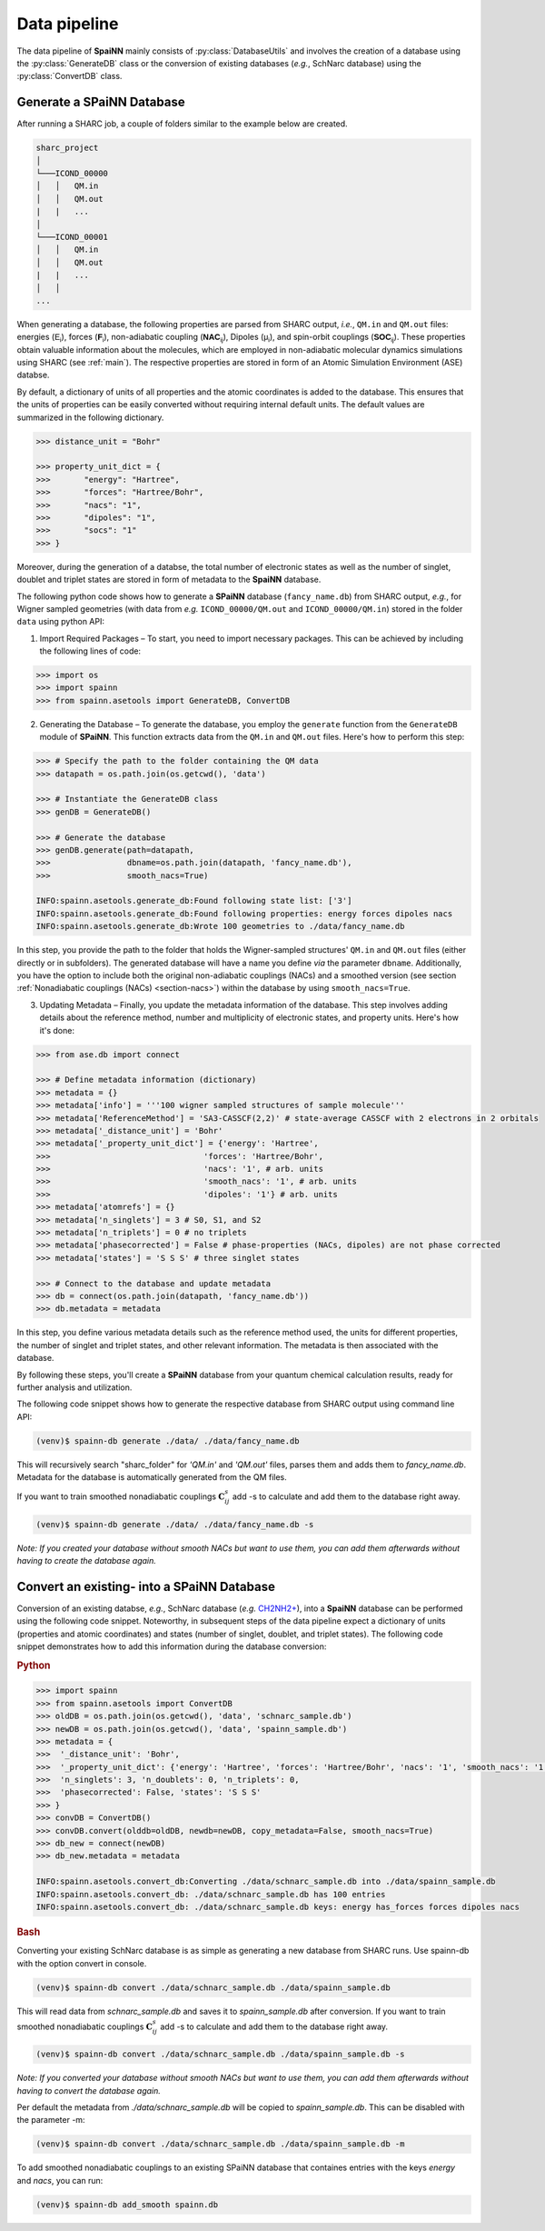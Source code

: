 ==============
Data pipeline
==============
.. _data_pipeline:

The data pipeline of **SpaiNN** mainly consists of :py:class:`DatabaseUtils` and involves the creation of a database using the :py:class:`GenerateDB` class or the conversion of existing databases (*e.g.*, SchNarc database) using the :py:class:`ConvertDB` class. 

Generate a SPaiNN Database
----------------------------

After running a SHARC job, a couple of folders similar to the example below are created.

..  code-block:: console
    
    sharc_project  
    │
    └───ICOND_00000
    │   │   QM.in
    │   │   QM.out
    |   |   ...
    │   
    └───ICOND_00001
    │   │   QM.in
    │   │   QM.out
    |   |   ...
    │   │
    ...


When generating a database, the following properties are parsed from SHARC output, *i.e.*, ``QM.in`` and ``QM.out`` files: energies (:math:`\mathsf{E_{i}}`), forces (:math:`\mathsf{\mathbf{F}_{i}}`), non-adiabatic coupling (:math:`\mathsf{\mathbf{NAC}_{ij}}`), Dipoles (:math:`\mathsf{\mu_{i}}`), and spin-orbit couplings (:math:`\mathsf{\mathbf{SOC}_{ij}}`).
These properties obtain valuable information about the molecules, which are employed in non-adiabatic molecular dynamics simulations using SHARC (see :ref:`main`).
The respective properties are stored in form of an Atomic Simulation Environment (ASE) databse.

By default, a dictionary of units of all properties and the atomic coordinates is added to the database. 
This ensures that the units of properties can be easily converted without requiring internal default units.
The default values are summarized in the following dictionary.

.. code-block:: python
 
  >>> distance_unit = "Bohr"

  >>> property_unit_dict = {
  >>>       "energy": "Hartree",
  >>>       "forces": "Hartree/Bohr",
  >>>       "nacs": "1",
  >>>       "dipoles": "1",
  >>>       "socs": "1"
  >>> }      

Moreover, during the generation of a databse, the total number of electronic states as well as the number of singlet, doublet and triplet states are stored in form of metadata to the **SpaiNN** database.

The following python code shows how to generate a **SPaiNN** database (``fancy_name.db``) from SHARC output, *e.g.*, for Wigner sampled geometries (with data from *e.g.* ``ICOND_00000/QM.out`` and ``ICOND_00000/QM.in``) stored in the folder ``data`` using python API:

1. Import Required Packages – To start, you need to import necessary packages. This can be achieved by including the following lines of code:

.. code-block:: python

  >>> import os
  >>> import spainn
  >>> from spainn.asetools import GenerateDB, ConvertDB

2. Generating the Database – To generate the database, you employ the ``generate`` function from the ``GenerateDB`` module of **SPaiNN**. This function extracts data from the ``QM.in`` and ``QM.out`` files. Here's how to perform this step:

.. code-block:: python

  >>> # Specify the path to the folder containing the QM data
  >>> datapath = os.path.join(os.getcwd(), 'data')

  >>> # Instantiate the GenerateDB class
  >>> genDB = GenerateDB()

  >>> # Generate the database
  >>> genDB.generate(path=datapath,
  >>>                dbname=os.path.join(datapath, 'fancy_name.db'),
  >>>                smooth_nacs=True)

  INFO:spainn.asetools.generate_db:Found following state list: ['3']
  INFO:spainn.asetools.generate_db:Found following properties: energy forces dipoles nacs
  INFO:spainn.asetools.generate_db:Wrote 100 geometries to ./data/fancy_name.db

In this step, you provide the path to the folder that holds the Wigner-sampled structures' ``QM.in`` and ``QM.out`` files (either directly or in subfolders). 
The generated database will have a name you define *via* the parameter ``dbname``.
Additionally, you have the option to include both the original non-adiabatic couplings (NACs) and a smoothed version 
(see section :ref:`Nonadiabatic couplings (NACs) <section-nacs>`) within the database by using ``smooth_nacs=True``. 

3. Updating Metadata – Finally, you update the metadata information of the database. This step involves adding details about the reference method, number and multiplicity of electronic states, and property units. Here's how it's done:

.. code-block:: python

  >>> from ase.db import connect

  >>> # Define metadata information (dictionary)
  >>> metadata = {}
  >>> metadata['info'] = '''100 wigner sampled structures of sample molecule'''
  >>> metadata['ReferenceMethod'] = 'SA3-CASSCF(2,2)' # state-average CASSCF with 2 electrons in 2 orbitals
  >>> metadata['_distance_unit'] = 'Bohr'
  >>> metadata['_property_unit_dict'] = {'energy': 'Hartree', 
  >>>                                'forces': 'Hartree/Bohr', 
  >>>                                'nacs': '1', # arb. units
  >>>                                'smooth_nacs': '1', # arb. units
  >>>                                'dipoles': '1'} # arb. units
  >>> metadata['atomrefs'] = {}
  >>> metadata['n_singlets'] = 3 # S0, S1, and S2
  >>> metadata['n_triplets'] = 0 # no triplets
  >>> metadata['phasecorrected'] = False # phase-properties (NACs, dipoles) are not phase corrected
  >>> metadata['states'] = 'S S S' # three singlet states

  >>> # Connect to the database and update metadata
  >>> db = connect(os.path.join(datapath, 'fancy_name.db'))
  >>> db.metadata = metadata

In this step, you define various metadata details such as the reference method used, the units for different properties, the number of singlet and triplet states, and other relevant information. The metadata is then associated with the database.

By following these steps, you'll create a **SPaiNN** database from your quantum chemical calculation results, ready for further analysis and utilization.

The following code snippet shows how to generate the respective database from SHARC output using command line API: 

.. code-block:: console

   (venv)$ spainn-db generate ./data/ ./data/fancy_name.db

This will recursively search "sharc_folder" for `'QM.in'` and `'QM.out'` files, parses them and adds them to `fancy_name.db`. 
Metadata for the database is automatically generated from the QM files.

If you want to train smoothed nonadiabatic couplings :math:`\mathbf{C}_{ij}^s` add -s to calculate and add them to the database right away.

.. code-block:: console

   (venv)$ spainn-db generate ./data/ ./data/fancy_name.db -s

*Note: If you created your database without smooth NACs but want to use them, you can add them afterwards without having to create the database again.*


Convert an existing- into a SPaiNN Database
--------------------------------------------

Conversion of an existing databse, *e.g.*, SchNarc database (*e.g.* `CH2NH2+ <https://github.com/schnarc/SchNarc/blob/master/examples/CH2NH2%2B/CH2NH2%2B.db>`_), 
into a **SpaiNN** database can be performed using the following code snippet.
Noteworthy, in subsequent steps of the data pipeline expect a dictionary of units (properties and atomic coordinates) and states (number of singlet, doublet, and triplet states).
The following code snippet demonstrates how to add this information during the database conversion:

.. rubric:: Python

.. code-block:: python

 >>> import spainn
 >>> from spainn.asetools import ConvertDB
 >>> oldDB = os.path.join(os.getcwd(), 'data', 'schnarc_sample.db')
 >>> newDB = os.path.join(os.getcwd(), 'data', 'spainn_sample.db')
 >>> metadata = {
 >>>  '_distance_unit': 'Bohr', 
 >>>  '_property_unit_dict': {'energy': 'Hartree', 'forces': 'Hartree/Bohr', 'nacs': '1', 'smooth_nacs': '1'},
 >>>  'n_singlets': 3, 'n_doublets': 0, 'n_triplets': 0, 
 >>>  'phasecorrected': False, 'states': 'S S S'
 >>> }
 >>> convDB = ConvertDB()
 >>> convDB.convert(olddb=oldDB, newdb=newDB, copy_metadata=False, smooth_nacs=True)
 >>> db_new = connect(newDB)
 >>> db_new.metadata = metadata

 INFO:spainn.asetools.convert_db:Converting ./data/schnarc_sample.db into ./data/spainn_sample.db
 INFO:spainn.asetools.convert_db: ./data/schnarc_sample.db has 100 entries
 INFO:spainn.asetools.convert_db: ./data/schnarc_sample.db keys: energy has_forces forces dipoles nacs

.. rubric:: Bash

Converting your existing SchNarc database is as simple as generating a new database from SHARC runs. Use spainn-db with the option convert in console.

.. code-block:: console

   (venv)$ spainn-db convert ./data/schnarc_sample.db ./data/spainn_sample.db

This will read data from `schnarc_sample.db` and saves it to `spainn_sample.db` after conversion. 
If you want to train smoothed nonadiabatic couplings :math:`\mathbf{C}_{ij}^s` add -s to calculate and add them to the database right away.

.. code-block:: console

   (venv)$ spainn-db convert ./data/schnarc_sample.db ./data/spainn_sample.db -s

*Note: If you converted your database without smooth NACs but want to use them, you can add them afterwards without having to convert the database again.*

Per default the metadata from `./data/schnarc_sample.db` will be copied to `spainn_sample.db`. 
This can be disabled with the parameter -m:

.. code-block:: console

   (venv)$ spainn-db convert ./data/schnarc_sample.db ./data/spainn_sample.db -m

To add smoothed nonadiabatic couplings to an existing SPaiNN database that containes entries with the keys
`energy` and `nacs`, you can run:

.. code-block:: console

   (venv)$ spainn-db add_smooth spainn.db
